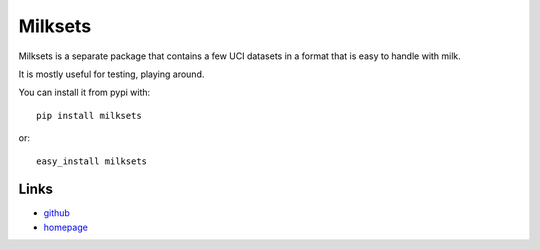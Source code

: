 ========
Milksets
========

Milksets is a separate package that contains a few UCI datasets in a format
that is easy to handle with milk.

It is mostly useful for testing, playing around.


You can install it from pypi with::

    pip install milksets

or::

    easy_install milksets

Links
-----

- `github <https://github.com/luispedro/milksets>`__
- `homepage <http://luispedro.org/software/milksets>`__

